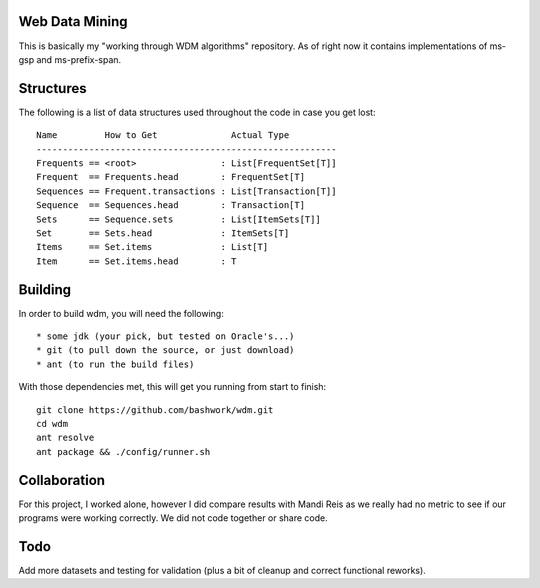 ============================================================
Web Data Mining
============================================================

This is basically my "working through WDM algorithms"
repository. As of right now it contains implementations of 
ms-gsp and ms-prefix-span.

============================================================
Structures
============================================================

The following is a list of data structures used throughout the
code in case you get lost::

    Name         How to Get              Actual Type
    ---------------------------------------------------------
    Frequents == <root>                : List[FrequentSet[T]]
    Frequent  == Frequents.head        : FrequentSet[T]
    Sequences == Frequent.transactions : List[Transaction[T]]
    Sequence  == Sequences.head        : Transaction[T]
    Sets      == Sequence.sets         : List[ItemSets[T]]
    Set       == Sets.head             : ItemSets[T]
    Items     == Set.items             : List[T]
    Item      == Set.items.head        : T

============================================================
Building
============================================================

In order to build wdm, you will need the following::

    * some jdk (your pick, but tested on Oracle's...)
    * git (to pull down the source, or just download)
    * ant (to run the build files)

With those dependencies met, this will get you running from
start to finish::

    git clone https://github.com/bashwork/wdm.git
    cd wdm
    ant resolve
    ant package && ./config/runner.sh

============================================================
Collaboration
============================================================

For this project, I worked alone, however I did compare
results with Mandi Reis as we really had no metric to see
if our programs were working correctly. We did not code
together or share code.

============================================================
Todo
============================================================

Add more datasets and testing for validation (plus a bit
of cleanup and correct functional reworks).
